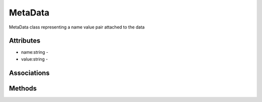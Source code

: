.. _Model-MetaData:

MetaData
========

MetaData class representing a name value pair attached to the data

.. image:: Model-MetaData.png

Attributes
----------


* name:string - 

* value:string - 


Associations
------------

.. list-table:: Associations
   :widths: 15 15 15 15 15 40
   :header-rows: 1

   * - Name
     - Cardinality
     - Class
     - Composition
     - Owner
     - Description

    * - metadata
      - 1
      - DataInstance
      - false
      - false
      - 



Methods
-------



    

